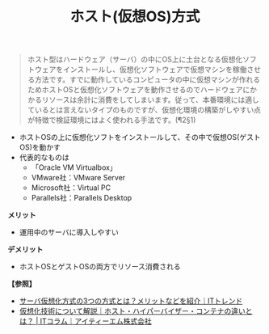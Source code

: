 :PROPERTIES:
:ID:       F924EF3F-ED7E-430C-AFFF-16A54C130703
:ROAM_ALIASES: 準仮想化
:END:
#+title: ホスト(仮想OS)方式
#+filetags: :@サーバ:@仮想化:


#+BEGIN_QUOTE
ホスト型はハードウェア（サーバ）の中にOS上に土台となる仮想化ソフトウェアをインストールし、仮想化ソフトウェアで仮想マシンを稼働させる方法です。すでに動作しているコンピュータの中に仮想マシンが作れるためホストOSと仮想化ソフトウェアを動作させるのでハードウェアにかかるリソースは余計に消費をしてしまいます。従って、本番環境には適しているとは言えないタイプのものですが、仮想化環境の構築がしやすい点が特徴で検証環境にはよく使われる手法です。(¶2§1)
#+END_QUOTE

- ホストOSの上に仮想化ソフトをインストールして、その中で仮想OS(ゲストOS)を動かす
- 代表的なものは
  + 「Oracle VM Virtualbox」
  + VMware社：VMware Server
  + Microsoft社：Virtual PC
  + Parallels社：Parallels Desktop

*メリット*
- 運用中のサーバに導入しやすい

*デメリット*
- ホストOSとゲストOSの両方でリソース消費される


[[./img/2024-03-27_03-41-00_img_host.png]]


*【参照】*
- [[https://it-trend.jp/server-virtualization/article/technology_trend][サーバ仮想化方式の3つの方式とは？メリットなどを紹介｜ITトレンド]]
- [[https://www.itmanage.co.jp/column/virtualization-server-integration/][仮想化技術について解説｜ホスト・ハイパーバイザー・コンテナの違いとは？ | ITコラム｜アイティーエム株式会社]]
